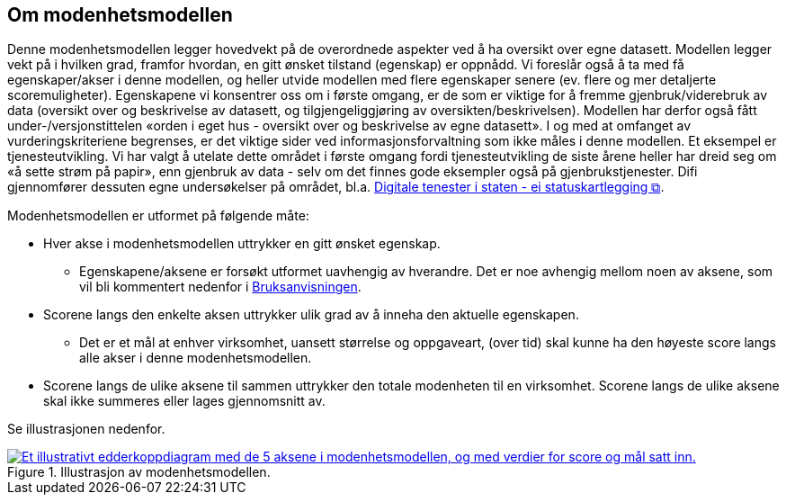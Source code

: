 == Om modenhetsmodellen [[om-modenhetsmodellen]]
Denne modenhetsmodellen legger hovedvekt på de overordnede aspekter ved å ha oversikt over egne datasett. Modellen legger vekt på i hvilken grad, framfor hvordan, en gitt ønsket tilstand (egenskap) er oppnådd. Vi foreslår også å ta med få egenskaper/akser i denne modellen, og heller utvide modellen med flere egenskaper senere (ev. flere og mer detaljerte scoremuligheter). Egenskapene vi konsentrer oss om i første omgang, er de som er viktige for å fremme gjenbruk/viderebruk av data (oversikt over og beskrivelse av datasett, og tilgjengeliggjøring av oversikten/beskrivelsen). Modellen har derfor også fått under-/versjonstittelen «orden i eget hus - oversikt over og beskrivelse av egne datasett». I og med at omfanget av vurderingskriteriene begrenses, er det viktige sider ved informasjonsforvaltning som ikke måles i denne modellen. Et eksempel er tjenesteutvikling. Vi har valgt å utelate dette området i første omgang fordi tjenesteutvikling de siste årene heller har dreid seg om «å sette strøm på papir», enn gjenbruk av data - selv om det finnes gode eksempler også på gjenbrukstjenester. Difi gjennomfører dessuten egne undersøkelser på området, bl.a. https://www.digdir.no/digitalisering-og-samordning/digitale-tenester-i-staten-statuskartlegging/1374[Digitale tenester i staten - ei statuskartlegging  &#x29C9;, window="_blank", role="ext-link"]. 
 
Modenhetsmodellen er utformet på følgende måte:  

*	Hver akse i modenhetsmodellen uttrykker en gitt ønsket egenskap.  
** Egenskapene/aksene er forsøkt utformet uavhengig av hverandre. Det er noe avhengig mellom noen av aksene, som vil bli kommentert nedenfor i <<bruksanvisning, Bruksanvisningen>>.  

*	Scorene langs den enkelte aksen uttrykker ulik grad av å inneha den aktuelle egenskapen.  
** Det er et mål at enhver virksomhet, uansett størrelse og oppgaveart, (over tid) skal kunne ha den høyeste score langs alle akser i denne modenhetsmodellen. 

*	Scorene langs de ulike aksene til sammen uttrykker den totale modenheten til en virksomhet. Scorene langs de ulike aksene skal ikke summeres eller lages gjennomsnitt av.  
 
Se illustrasjonen nedenfor. 

[[figur-illustrasjon-av-modenhetsmodellen]]
.Illustrasjon av modenhetsmodellen. 
[link=images/illustrasjon-av-modenhetsmodellen.png]
image::images/illustrasjon-av-modenhetsmodellen.png[alt="Et illustrativt edderkoppdiagram med de 5 aksene i modenhetsmodellen, og med verdier for score og mål satt inn."]